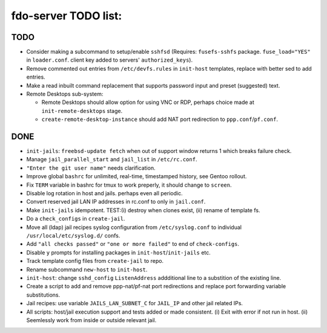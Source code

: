 fdo-server TODO list:
=====================


TODO
----

- Consider making a subcommand to setup/enable ``sshfsd`` (Requires: ``fusefs-sshfs`` package. ``fuse_load="YES"`` in ``loader.conf``. client key added to servers' ``authorized_keys``).
- Remove commented out entries from ``/etc/devfs.rules`` in ``init-host`` templates, replace with better sed to add entries.
- Make a read inbuilt command replacement that supports password input and preset (suggested) text.
- Remote Desktops sub-system:

  - Remote Desktops should allow option for using VNC or RDP, perhaps choice made at ``init-remote-desktops`` stage.
  - ``create-remote-desktop-instance`` should add NAT port redirection to ``ppp.conf``/``pf.conf``.


DONE
----

- ``init-jails``: ``freebsd-update fetch`` when out of support window returns 1 which breaks failure check.
- Manage ``jail_parallel_start`` and ``jail_list`` in ``/etc/rc.conf``.
- ``"Enter the git user name"`` needs clarification.
- Improve global ``bashrc`` for unlimited, real-time, timestamped history, see Gentoo rollout.
- Fix ``TERM`` variable in bashrc for tmux to work preperly, it should change to ``screen``.
- Disable log rotation in host and jails. perhaps even all periodic.
- Convert reserved jail LAN IP addresses in rc.conf to only in ``jail.conf``.
- Make ``init-jails`` idempotent. TEST:(i) destroy when clones exist, (ii) rename of template fs.
- Do a ``check_configs`` in ``create-jail``.
- Move all (ldap) jail recipes syslog configuration from ``/etc/syslog.conf`` to individual ``/usr/local/etc/syslog.d/`` confs.
- Add ``"all checks passed"`` or ``"one or more failed"`` to end of ``check-configs``.
- Disable ``y`` prompts for installing packages in ``init-host``/``init-jails`` etc.
- Track template config files from ``create-jail`` to repo.
- Rename subcommand ``new-host`` to ``init-host``.
- ``init-host``: change ``sshd_config`` ``ListenAddress`` addditional line to a substition of the existing line.
- Create a script to add and remove ppp-nat/pf-nat port redirections and replace port forwarding variable substitutions.
- Jail recipes: use variable ``JAILS_LAN_SUBNET_C`` for ``JAIL_IP`` and other jail related IPs.
- All scripts: host/jail execution support and tests added or made consistent. (i) Exit with error if not run in host. (ii) Seemlessly work from inside or outside relevant jail.
